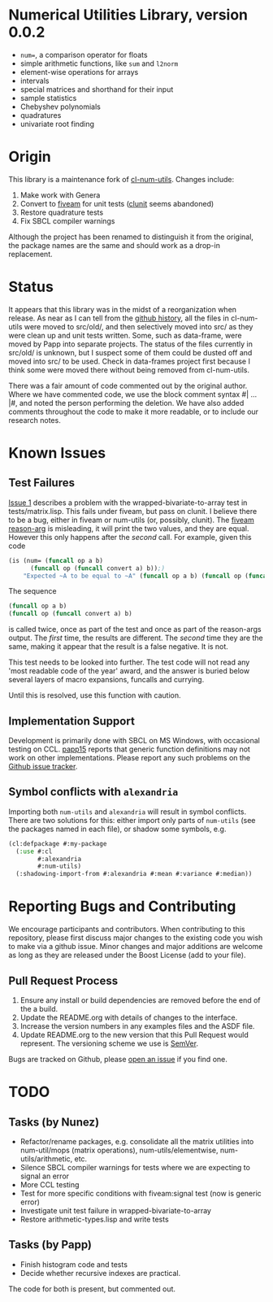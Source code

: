 * Numerical Utilities Library, version 0.0.2

- =num==, a comparison operator for floats
- simple arithmetic functions, like =sum= and =l2norm=
- element-wise operations for arrays
- intervals
- special matrices and shorthand for their input
- sample statistics
- Chebyshev polynomials
- quadratures
- univariate root finding

* Origin
This library is a maintenance fork of [[https://github.com/tpapp/cl-num-utils][cl-num-utils]]. Changes include:

1. Make work with Genera
2. Convert to [[https://github.com/sionescu/fiveam][fiveam]] for unit tests ([[https://github.com/tgutu/clunit][clunit]] seems abandoned)
3. Restore quadrature tests
4. Fix SBCL compiler warnings

Although the project has been renamed to distinguish it from the
original, the package names are the same and should work as a drop-in
replacement.

* Status
It appears that this library was in the midst of a reorganization when
release. As near as I can tell from the [[https://github.com/tpapp/cl-num-utils/commit/a0f522b44b465fc071623f9662bdde0163be6467][github history]], all the files
in cl-num-utils were moved to src/old/, and then selectively moved
into src/ as they were clean up and unit tests written. Some, such as
data-frame, were moved by Papp into separate projects. The status of
the files currently in src/old/ is unknown, but I suspect some of them
could be dusted off and moved into src/ to be used. Check in
data-frames project first because I think some were moved there
without being removed from cl-num-utils.

There was a fair amount of code commented out by the original
author. Where we have commented code, we use the block comment syntax
#| ... |#, and noted the person performing the deletion. We have also
added comments throughout the code to make it more readable, or to
include our research notes.

* Known Issues
** Test Failures
[[https://github.com/Symbolics/num-utils/issues/1][Issue 1]] describes a problem with the wrapped-bivariate-to-array test
in tests/matrix.lisp. This fails under fiveam, but pass on clunit. I
believe there to be a bug, either in fiveam or num-utils (or,
possibly, clunit). The [[https://common-lisp.net/project/fiveam/docs/api/macro_005FIT.BESE.FIVEAM_003A_003AIS.html][fiveam reason-arg]] is misleading, it will print
the two values, and they are equal. However this only happens after
the /second/ call. For example, given this code
#+BEGIN_SRC lisp
  (is (num= (funcall op a b)
  	    (funcall op (funcall convert a) b));)
      "Expected ~A to be equal to ~A" (funcall op a b) (funcall op (funcall convert a) b))
#+END_SRC
The sequence
#+BEGIN_SRC lisp
(funcall op a b)
(funcall op (funcall convert a) b)
#+END_SRC
is called twice, once as part of the test and once as part of the
reason-args output. The /first/ time, the results are different. The
/second/ time they are the same, making it appear that the result is a
false negative. It is not.

This test needs to be looked into further. The test code will not read
any 'most readable code of the year' award, and the answer is buried
below several layers of macro expansions, funcalls and currying.

Until this is resolved, use this function with caution.

** Implementation Support
Development is primarily done with SBCL on MS Windows, with occasional
testing on CCL. [[https://github.com/tpapp/cl-num-utils/issues/15][papp15]] reports that generic function definitions may
not work on other implementations. Please report any such problems on
the [[https://github.com/Symbolics/num-utils/issues][Github issue tracker]].

** Symbol conflicts with =alexandria=
Importing both =num-utils= and =alexandria= will result in symbol
conflicts.  There are two solutions for this: either import only parts
of =num-utils= (see the packages named in each file), or shadow some
symbols, e.g.
#+BEGIN_SRC lisp
  (cl:defpackage #:my-package
    (:use #:cl
          #:alexandria
          #:num-utils)
    (:shadowing-import-from #:alexandria #:mean #:variance #:median))
#+END_SRC

* Reporting Bugs and Contributing
We encourage participants and contributors. When contributing to this
repository, please first discuss major changes to the existing code
you wish to make via a github issue. Minor changes and major additions
are welcome as long as they are released under the Boost License (add
to your file).

** Pull Request Process

1. Ensure any install or build dependencies are removed before the end
   of the a build.
2. Update the README.org with details of changes to the interface.
3. Increase the version numbers in any examples files and the ASDF file.
4. Update README.org to the new version that this Pull Request would
   represent. The versioning scheme we use is [[https://semver.org/][SemVer]].

Bugs are tracked on Github, please [[https://github.com/Symbolics/num-utils/issues][open an issue]] if you find one.

* TODO
** Tasks (by Nunez)
- Refactor/rename packages, e.g. consolidate all the matrix utilities into num-util/mops (matrix operations), num-utils/elementwise, num-utils/arithmetic, etc.
- Silence SBCL compiler warnings for tests where we are expecting to signal an error
- More CCL testing
- Test for more specific conditions with fiveam:signal test (now is generic error)
- Investigate unit test failure in wrapped-bivariate-to-array
- Restore arithmetic-types.lisp and write tests
** Tasks (by Papp)
- Finish histogram code and tests
- Decide whether recursive indexes are practical.

The code for both is present, but commented out.
